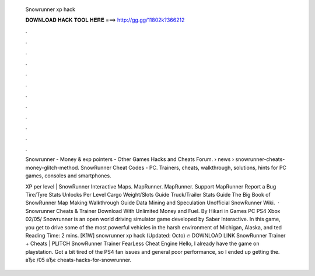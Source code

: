  Snowrunner xp hack
  
  
  
  𝐃𝐎𝐖𝐍𝐋𝐎𝐀𝐃 𝐇𝐀𝐂𝐊 𝐓𝐎𝐎𝐋 𝐇𝐄𝐑𝐄 ===> http://gg.gg/11802k?366212
  
  
  
  .
  
  
  
  .
  
  
  
  .
  
  
  
  .
  
  
  
  .
  
  
  
  .
  
  
  
  .
  
  
  
  .
  
  
  
  .
  
  
  
  .
  
  
  
  .
  
  
  
  .
  
  Snowrunner - Money & exp pointers - Other Games Hacks and Cheats Forum.  › news › snowrunner-cheats-money-glitch-method. SnowRunner Cheat Codes - PC. Trainers, cheats, walkthrough, solutions, hints for PC games, consoles and smartphones.
  
  XP per level | SnowRunner Interactive Maps. MapRunner. MapRunner. Support MapRunner Report a Bug Tire/Tyre Stats Unlocks Per Level Cargo Weight/Slots Guide Truck/Trailer Stats Guide The Big Book of SnowRunner Map Making Walkthrough Guide Data Mining and Speculation Unofficial SnowRunner Wiki.  · Snowrunner Cheats & Trainer Download With Unlimited Money and Fuel. By Hikari in Games PC PS4 Xbox 02/05/ Snowrunner is an open world driving simulator game developed by Saber Interactive. In this game, you get to drive some of the most powerful vehicles in the harsh environment of Michigan, Alaska, and ted Reading Time: 2 mins. [K1W] snowrunner xp hack (Updated: Octo) 🔥 DOWNLOAD LINK SnowRunner Trainer + Cheats | PLITCH SnowRunner Trainer FearLess Cheat Engine Hello, I already have the game on playstation. Got a bit tired of the PS4 fan issues and general poor performance, so I ended up getting the. вЂє /05 вЂє cheats-hacks-for-snowrunner.

